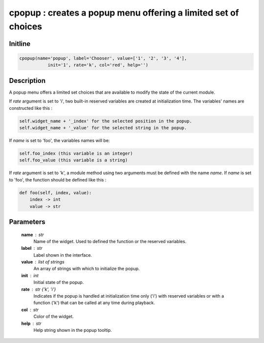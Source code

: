 cpopup : creates a popup menu offering a limited set of choices
===============================================================

Initline
---------

.. code::
    
    cpopup(name='popup', label='Chooser', value=['1', '2', '3', '4'],
               init='1', rate='k', col='red', help='')
    
Description
------------

A popup menu offers a limited set choices that are available to modify
the state of the current module.

If `rate` argument is set to 'i', two built-in reserved variables are 
created at initialization time. The variables' names are constructed 
like this :


.. code::

        self.widget_name + '_index' for the selected position in the popup.
        self.widget_name + '_value' for the selected string in the popup.

If `name` is set to 'foo', the variables names will be:


.. code::

        self.foo_index (this variable is an integer)
        self.foo_value (this variable is a string)

If `rate` argument is set to 'k', a module method using two arguments
must be defined with the name `name`. If `name` is set to 'foo', the 
function should be defined like this :


.. code::

        def foo(self, index, value):
            index -> int
            value -> str

Parameters
-----------

    **name** : str
        Name of the widget. 
        Used to defined the function or the reserved variables.
    **label** : str
        Label shown in the interface.
    **value** : list of strings
        An array of strings with which to initialize the popup.
    **init** : int
        Initial state of the popup.
    **rate** : str {'k', 'i'}
        Indicates if the popup is handled at initialization time only 
        ('i') with reserved variables or with a function ('k') that can 
        be called at any time during playback.
    **col** : str
        Color of the widget.
    **help** : str
        Help string shown in the popup tooltip.

    